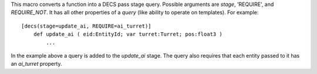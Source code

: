 This macro converts a function into a DECS pass stage query. Possible arguments are `stage`, 'REQUIRE', and `REQUIRE_NOT`.
It has all other properties of a `query` (like ability to operate on templates). For example::

    [decs(stage=update_ai, REQUIRE=ai_turret)]
        def update_ai ( eid:EntityId; var turret:Turret; pos:float3 )
            ...

In the example above a query is added to the `update_ai` stage. The query also requires that each entity passed to it has an `ai_turret` property.
